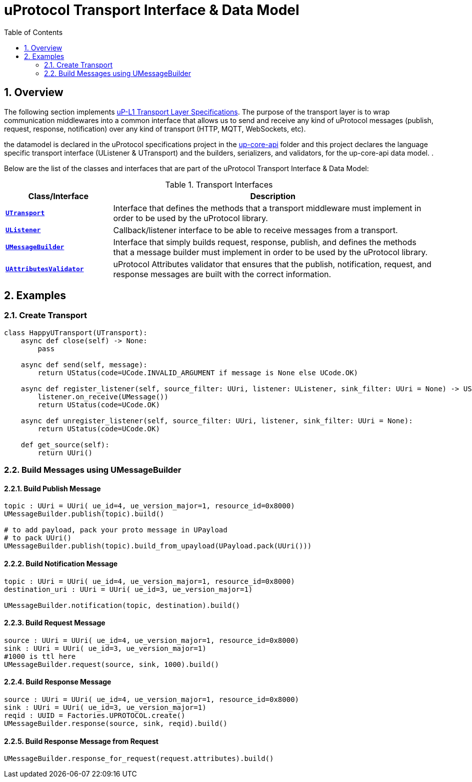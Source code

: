 = uProtocol Transport Interface & Data Model
:toc:
:sectnums:
:source-highlighter: prettify

== Overview
The following section implements https://github.com/eclipse-uprotocol/uprotocol-spec/blob/main/up-l1/README.adoc[uP-L1 Transport Layer Specifications]. The purpose of the transport layer is to wrap communication middlewares into a common interface that allows us to send and receive any kind of uProtocol messages (publish, request, response, notification) over any kind of transport (HTTP, MQTT, WebSockets, etc).

the datamodel is declared in the uProtocol specifications project in the https://github.com/eclipse-uprotocol/up-spec/tree/main/up-core-api[up-core-api] folder and this project declares the language specific transport interface (UListener & UTransport) and the builders, serializers, and validators, for the up-core-api data model. .

Below are the list of the classes and interfaces that are part of the uProtocol Transport Interface & Data Model:

.Transport Interfaces
[table-transport-interfaces, cols="1,3"]
|===
| Class/Interface | Description

| xref:utransport.py[*`UTransport`*]
| Interface that defines the methods that a transport middleware must implement in order to be used by the uProtocol library.

| xref:ulistener.py[*`UListener`*]
| Callback/listener interface to be able to receive messages from a transport.

| xref:builder/umessagebuilder.py[*`UMessageBuilder`*]
| Interface that simply builds request, response, publish, and defines the methods that a message builder must implement in order to be used by the uProtocol library.

| xref:validator/uattributesvalidator.py[*`UAttributesValidator`*]
| uProtocol Attributes validator that ensures that the publish, notification, request, and response messages are built with the correct information.

|===

== Examples

=== Create Transport

[,python]
----
class HappyUTransport(UTransport):
    async def close(self) -> None:
        pass

    async def send(self, message):
        return UStatus(code=UCode.INVALID_ARGUMENT if message is None else UCode.OK)

    async def register_listener(self, source_filter: UUri, listener: UListener, sink_filter: UUri = None) -> UStatus:
        listener.on_receive(UMessage())
        return UStatus(code=UCode.OK)

    async def unregister_listener(self, source_filter: UUri, listener, sink_filter: UUri = None):
        return UStatus(code=UCode.OK)

    def get_source(self):
        return UUri()
----

=== Build Messages using UMessageBuilder

==== Build Publish Message
[,python]
----
topic : UUri = UUri( ue_id=4, ue_version_major=1, resource_id=0x8000)
UMessageBuilder.publish(topic).build()

# to add payload, pack your proto message in UPayload
# to pack UUri()
UMessageBuilder.publish(topic).build_from_upayload(UPayload.pack(UUri()))

----
==== Build Notification Message
[,python]
----
topic : UUri = UUri( ue_id=4, ue_version_major=1, resource_id=0x8000)
destination_uri : UUri = UUri( ue_id=3, ue_version_major=1)

UMessageBuilder.notification(topic, destination).build()

----
==== Build Request Message
[,python]
----
source : UUri = UUri( ue_id=4, ue_version_major=1, resource_id=0x8000)
sink : UUri = UUri( ue_id=3, ue_version_major=1)
#1000 is ttl here
UMessageBuilder.request(source, sink, 1000).build()

----

==== Build Response Message
[,python]
----
source : UUri = UUri( ue_id=4, ue_version_major=1, resource_id=0x8000)
sink : UUri = UUri( ue_id=3, ue_version_major=1)
reqid : UUID = Factories.UPROTOCOL.create()
UMessageBuilder.response(source, sink, reqid).build()

----

==== Build Response Message from Request
[,python]
----

UMessageBuilder.response_for_request(request.attributes).build()

----